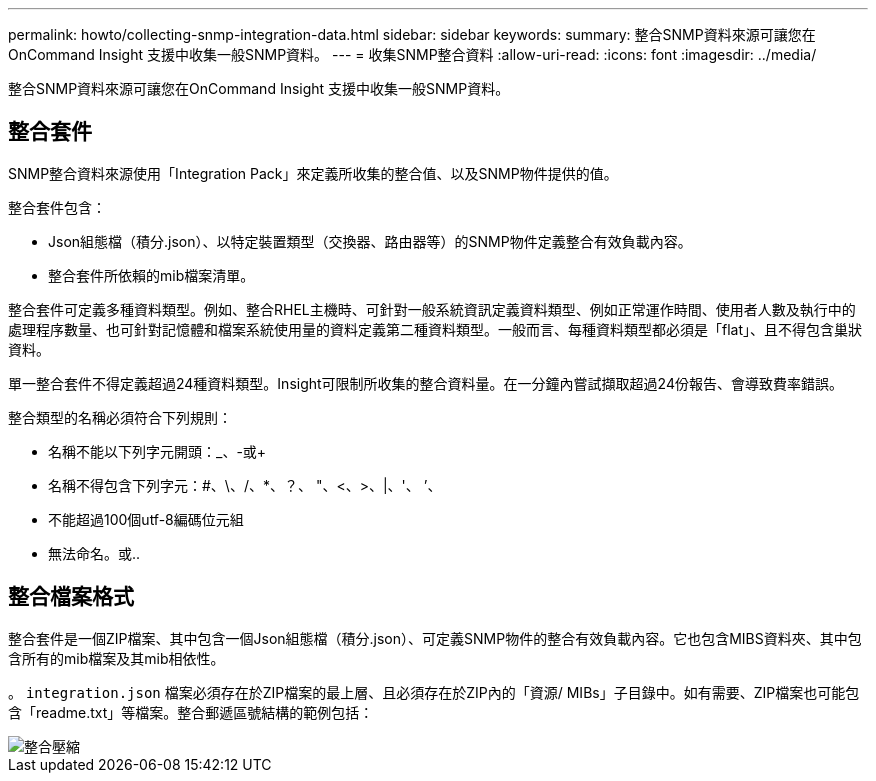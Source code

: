 ---
permalink: howto/collecting-snmp-integration-data.html 
sidebar: sidebar 
keywords:  
summary: 整合SNMP資料來源可讓您在OnCommand Insight 支援中收集一般SNMP資料。 
---
= 收集SNMP整合資料
:allow-uri-read: 
:icons: font
:imagesdir: ../media/


[role="lead"]
整合SNMP資料來源可讓您在OnCommand Insight 支援中收集一般SNMP資料。



== 整合套件

SNMP整合資料來源使用「Integration Pack」來定義所收集的整合值、以及SNMP物件提供的值。

整合套件包含：

* Json組態檔（積分.json）、以特定裝置類型（交換器、路由器等）的SNMP物件定義整合有效負載內容。
* 整合套件所依賴的mib檔案清單。


整合套件可定義多種資料類型。例如、整合RHEL主機時、可針對一般系統資訊定義資料類型、例如正常運作時間、使用者人數及執行中的處理程序數量、也可針對記憶體和檔案系統使用量的資料定義第二種資料類型。一般而言、每種資料類型都必須是「flat」、且不得包含巢狀資料。

單一整合套件不得定義超過24種資料類型。Insight可限制所收集的整合資料量。在一分鐘內嘗試擷取超過24份報告、會導致費率錯誤。

整合類型的名稱必須符合下列規則：

* 名稱不能以下列字元開頭：_、-或+
* 名稱不得包含下列字元：#、\、/、*、？、 "、<、>、|、'、 ’、
* 不能超過100個utf-8編碼位元組
* 無法命名。或..




== 整合檔案格式

整合套件是一個ZIP檔案、其中包含一個Json組態檔（積分.json）、可定義SNMP物件的整合有效負載內容。它也包含MIBS資料夾、其中包含所有的mib檔案及其mib相依性。

。 `integration.json` 檔案必須存在於ZIP檔案的最上層、且必須存在於ZIP內的「資源/ MIBs」子目錄中。如有需要、ZIP檔案也可能包含「readme.txt」等檔案。整合郵遞區號結構的範例包括：

image::../media/integration-zip.gif[整合壓縮]
